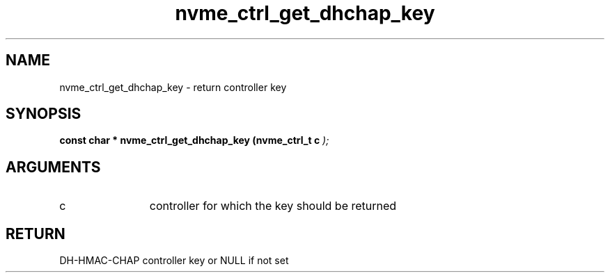 .TH "nvme_ctrl_get_dhchap_key" 9 "nvme_ctrl_get_dhchap_key" "February 2022" "libnvme API manual" LINUX
.SH NAME
nvme_ctrl_get_dhchap_key \- return controller key
.SH SYNOPSIS
.B "const char *" nvme_ctrl_get_dhchap_key
.BI "(nvme_ctrl_t c "  ");"
.SH ARGUMENTS
.IP "c" 12
controller for which the key should be returned
.SH "RETURN"
DH-HMAC-CHAP controller key or NULL if not set
